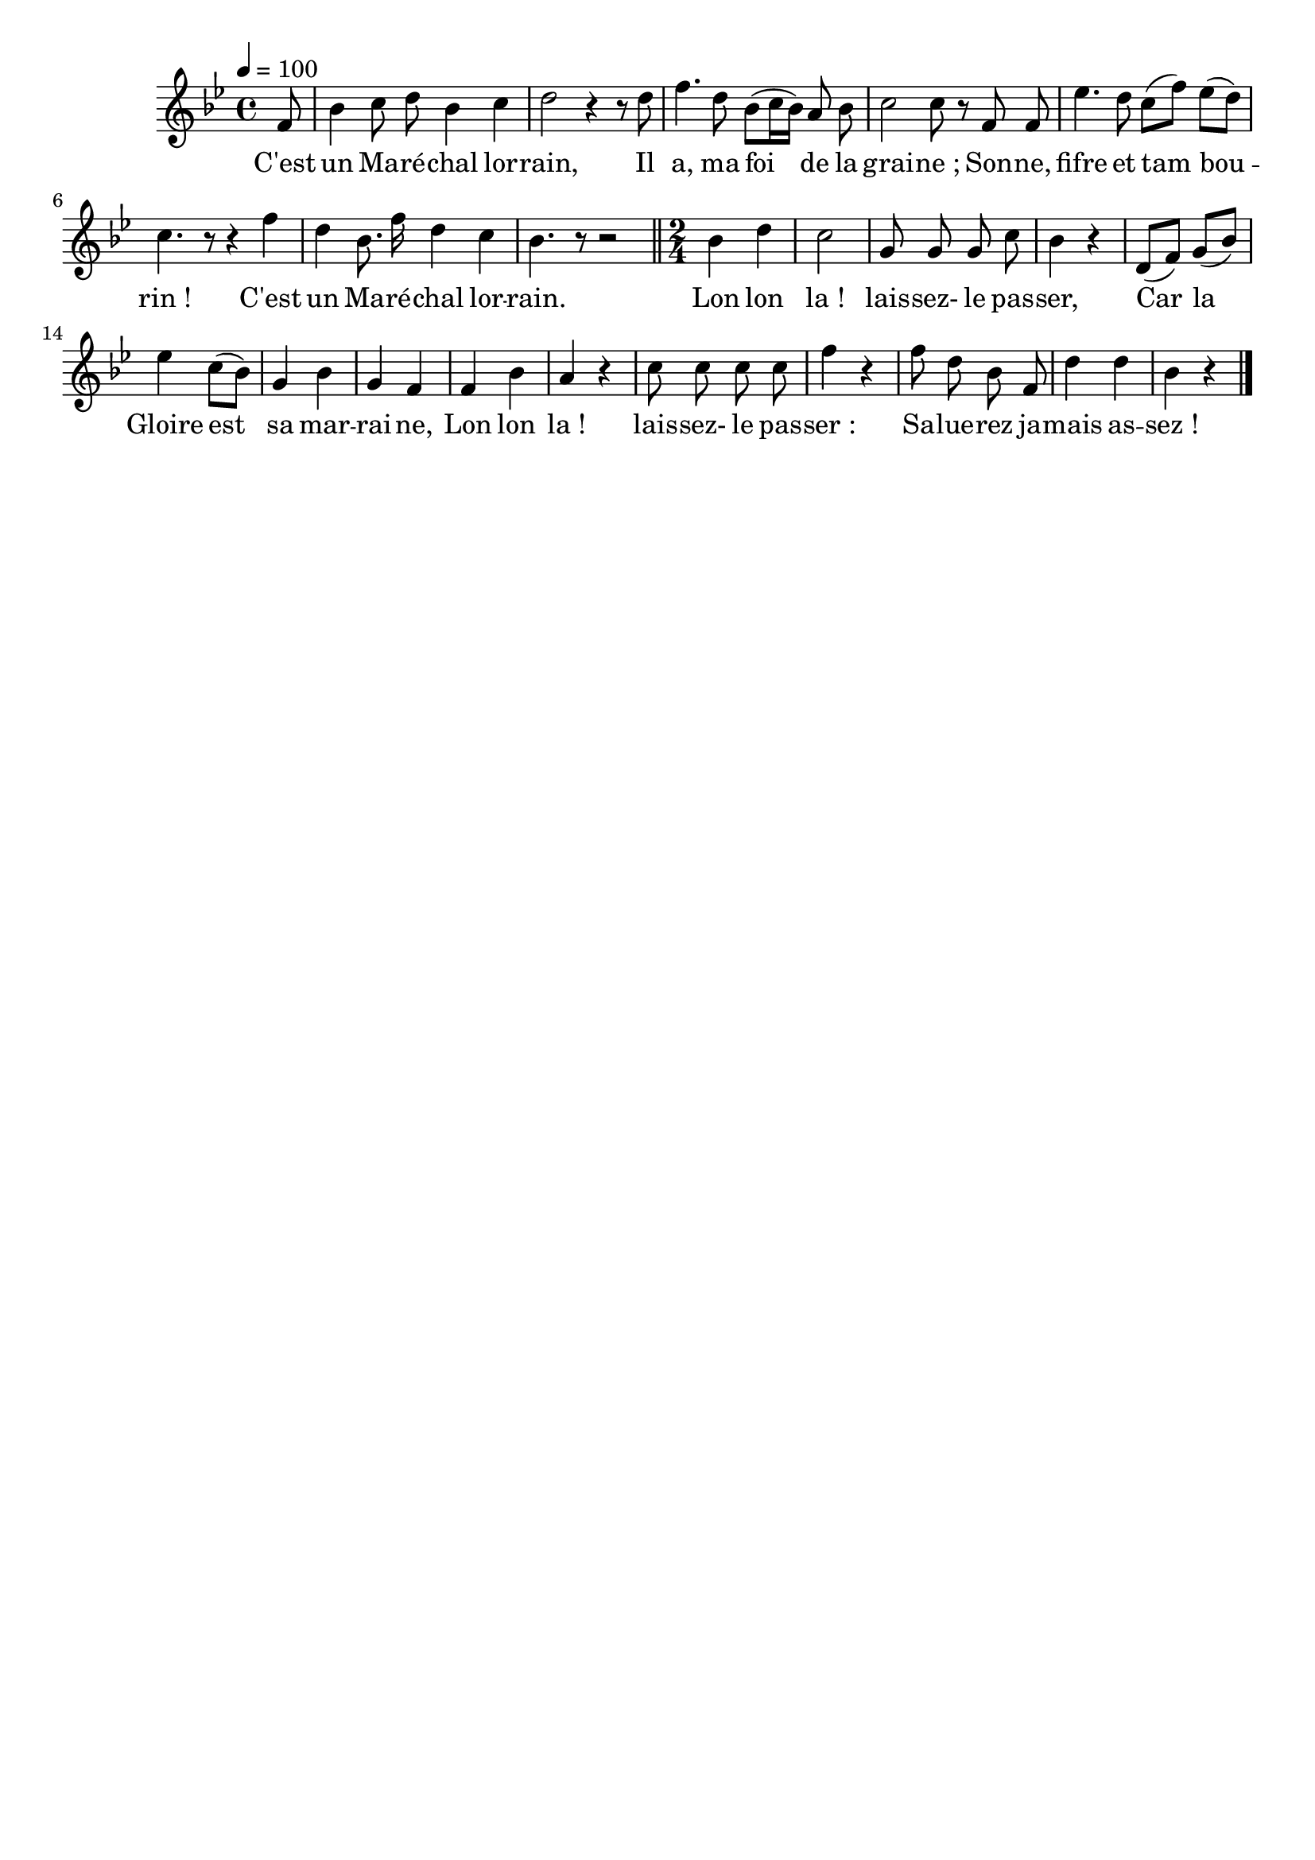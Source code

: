 \version "2.12.1"
\language "français"

\header {
  tagline = ""
  composer = ""
}                                        

MetriqueArmure = {
  \tempo 4=100
  \time 4/4
  \key sib \major
}

MusiqueTheme = \relative do'' {
	\partial 8 fa,8
	sib4 do8 re sib4 do
	re2 r4 r8 re
	fa4. re8 sib[( do16 sib]) la8 sib
	do2 do8 r fa, fa
	mib'4. re8 do[( fa]) mib[( re])
	do4. r8 r4 fa
	re sib8. fa'16 re4 do
	sib4. r8 r2 \bar "||"
	\time 2/4
	sib4 re
	do2
	sol8 sol sol do
	sib4 r
	re,8[( fa]) sol[( sib])
	mib4 do8[( sib])
	sol4 sib
	sol4 fa
	fa4 sib
	la4 r
	do8 do do do
	fa4 r
	fa8 re sib fa
	re'4 re
	sib4 r
	\bar "|."
}

Paroles = \lyricmode {
	C'est un Ma -- ré -- chal lor -- rain,
	Il a, ma foi__ de la grai -- ne_;
	Son -- ne, fifre et tam_ -- bou_ -- rin_!
	C'est un Ma -- ré -- chal lor -- rain.
	
	Lon lon la_! lais -- sez- le pas -- ser,
	Car la Gloire est_ sa mar -- rai -- ne,
	Lon lon la_! lais -- sez- le pas -- ser_:
	Sa -- lue -- rez ja -- mais as -- sez_!
}

\score{
    \new Staff <<
      \set Staff.midiInstrument = "flute"
      \new Voice = "theme" {
	\autoBeamOff
	\MetriqueArmure
	\MusiqueTheme
      }
      \new Lyrics \lyricsto theme {
	\Paroles
      }                       
    >>
\layout{}
\midi{}
}
